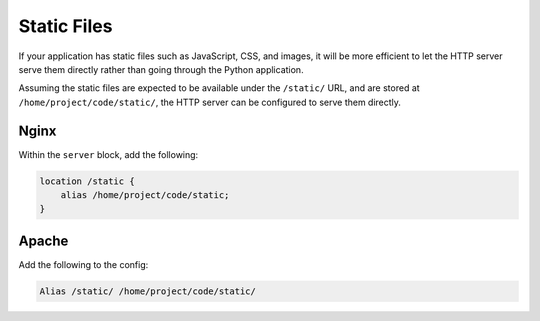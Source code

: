 Static Files
============

If your application has static files such as JavaScript, CSS, and
images, it will be more efficient to let the HTTP server serve them
directly rather than going through the Python application.

Assuming the static files are expected to be available under the
``/static/`` URL, and are stored at ``/home/project/code/static/``, the
HTTP server can be configured to serve them directly.


Nginx
-----

Within the ``server`` block, add the following:

.. code-block:: nginx

    location /static {
        alias /home/project/code/static;
    }


Apache
------

Add the following to the config:

.. code-block::

    Alias /static/ /home/project/code/static/
